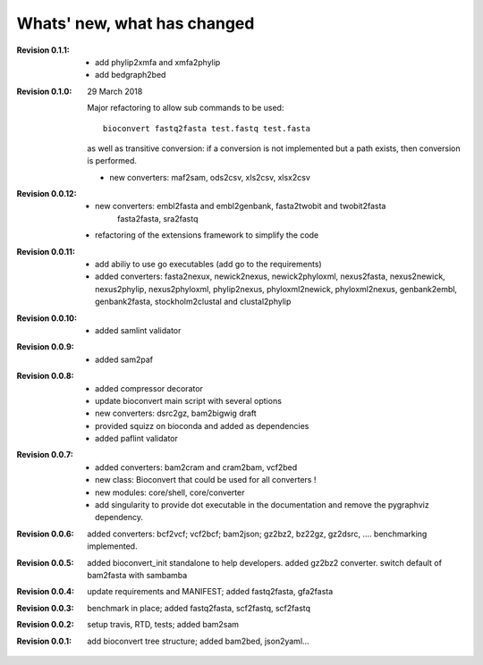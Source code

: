 Whats' new, what has changed
================================

:Revision 0.1.1:

    - add phylip2xmfa and xmfa2phylip
    - add bedgraph2bed

:Revision 0.1.0: 29 March 2018

    Major refactoring to allow sub commands to be used::

        bioconvert fastq2fasta test.fastq test.fasta

    as well as transitive conversion: if a conversion is not implemented but
    a path exists, then conversion is performed.

    - new converters: maf2sam, ods2csv, xls2csv, xlsx2csv


:Revision 0.0.12:

    - new converters: embl2fasta and embl2genbank, fasta2twobit and twobit2fasta
        fasta2fasta, sra2fastq
    - refactoring of the extensions framework to simplify the code


:Revision 0.0.11:

     - add abiliy to use go executables (add go to the requirements)
     - added converters: fasta2nexux, newick2nexus, newick2phyloxml,
       nexus2fasta, nexus2newick, nexus2phylip, nexus2phyloxml, phylip2nexus,
       phyloxml2newick, phyloxml2nexus, genbank2embl, genbank2fasta,
       stockholm2clustal and clustal2phylip

:Revision 0.0.10:

    - added samlint validator

:Revision 0.0.9:

    - added sam2paf

:Revision 0.0.8:

    - added compressor decorator
    - update bioconvert main script with several options 
    - new converters: dsrc2gz, bam2bigwig draft
    - provided squizz on bioconda and added as dependencies
    - added paflint validator

:Revision 0.0.7:

    - added converters: bam2cram and cram2bam, vcf2bed
    - new class: Bioconvert that could be used for all converters !
    - new modules: core/shell, core/converter
    - add singularity to provide dot executable in the documentation and remove
      the pygraphviz dependency.

:Revision 0.0.6: added converters: bcf2vcf; vcf2bcf; bam2json; gz2bz2, bz22gz,
    gz2dsrc, .... benchmarking implemented.

:Revision 0.0.5: added bioconvert_init standalone to help developers. 
                 added gz2bz2 converter. switch default of bam2fasta with
                 sambamba

:Revision 0.0.4: update requirements and MANIFEST; added fastq2fasta, gfa2fasta

:Revision 0.0.3: benchmark in place; added fastq2fasta, scf2fastq, scf2fastq

:Revision 0.0.2: setup travis, RTD, tests; added bam2sam

:Revision 0.0.1: add bioconvert tree structure; added bam2bed, json2yaml... 
